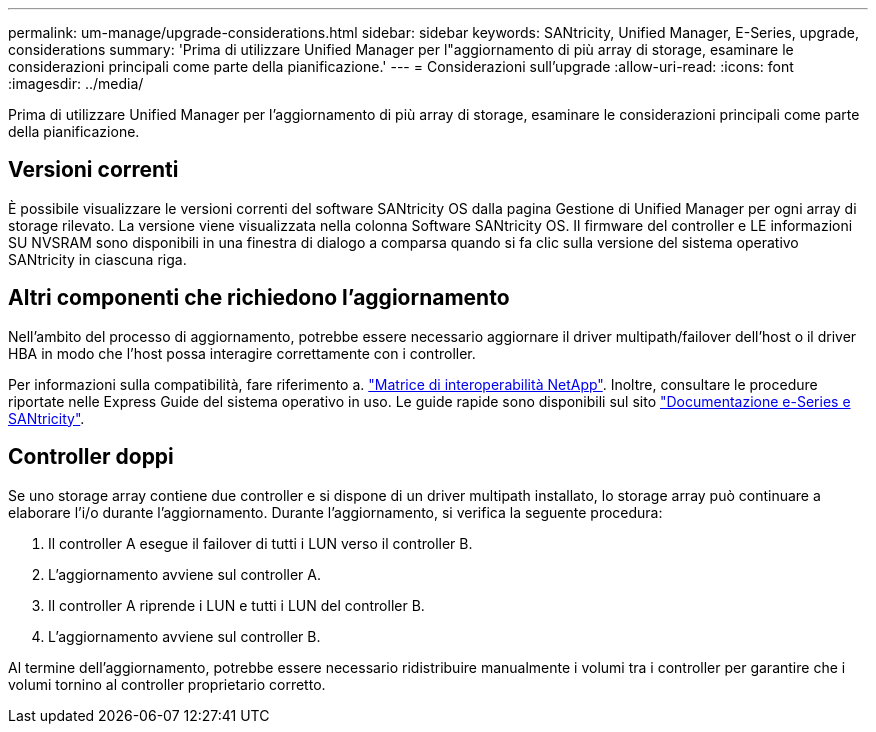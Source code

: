 ---
permalink: um-manage/upgrade-considerations.html 
sidebar: sidebar 
keywords: SANtricity, Unified Manager, E-Series, upgrade, considerations 
summary: 'Prima di utilizzare Unified Manager per l"aggiornamento di più array di storage, esaminare le considerazioni principali come parte della pianificazione.' 
---
= Considerazioni sull'upgrade
:allow-uri-read: 
:icons: font
:imagesdir: ../media/


[role="lead"]
Prima di utilizzare Unified Manager per l'aggiornamento di più array di storage, esaminare le considerazioni principali come parte della pianificazione.



== Versioni correnti

È possibile visualizzare le versioni correnti del software SANtricity OS dalla pagina Gestione di Unified Manager per ogni array di storage rilevato. La versione viene visualizzata nella colonna Software SANtricity OS. Il firmware del controller e LE informazioni SU NVSRAM sono disponibili in una finestra di dialogo a comparsa quando si fa clic sulla versione del sistema operativo SANtricity in ciascuna riga.



== Altri componenti che richiedono l'aggiornamento

Nell'ambito del processo di aggiornamento, potrebbe essere necessario aggiornare il driver multipath/failover dell'host o il driver HBA in modo che l'host possa interagire correttamente con i controller.

Per informazioni sulla compatibilità, fare riferimento a. https://imt.netapp.com/matrix/#welcome["Matrice di interoperabilità NetApp"^]. Inoltre, consultare le procedure riportate nelle Express Guide del sistema operativo in uso. Le guide rapide sono disponibili sul sito https://docs.netapp.com/us-en/e-series/index.html["Documentazione e-Series e SANtricity"^].



== Controller doppi

Se uno storage array contiene due controller e si dispone di un driver multipath installato, lo storage array può continuare a elaborare l'i/o durante l'aggiornamento. Durante l'aggiornamento, si verifica la seguente procedura:

. Il controller A esegue il failover di tutti i LUN verso il controller B.
. L'aggiornamento avviene sul controller A.
. Il controller A riprende i LUN e tutti i LUN del controller B.
. L'aggiornamento avviene sul controller B.


Al termine dell'aggiornamento, potrebbe essere necessario ridistribuire manualmente i volumi tra i controller per garantire che i volumi tornino al controller proprietario corretto.

